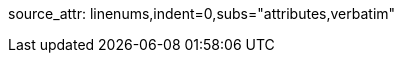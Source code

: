 ifndef::sourcedir[]
:sourcedir: ../src/main/java/com/diguage/truman
endif::[]

ifndef::puml_attr[]
:puml_attr: format=svg,align="center",width=100%
endif::[]

ifndef::source_attr[]
source_attr: linenums,indent=0,subs="attributes,verbatim"
endif::[]